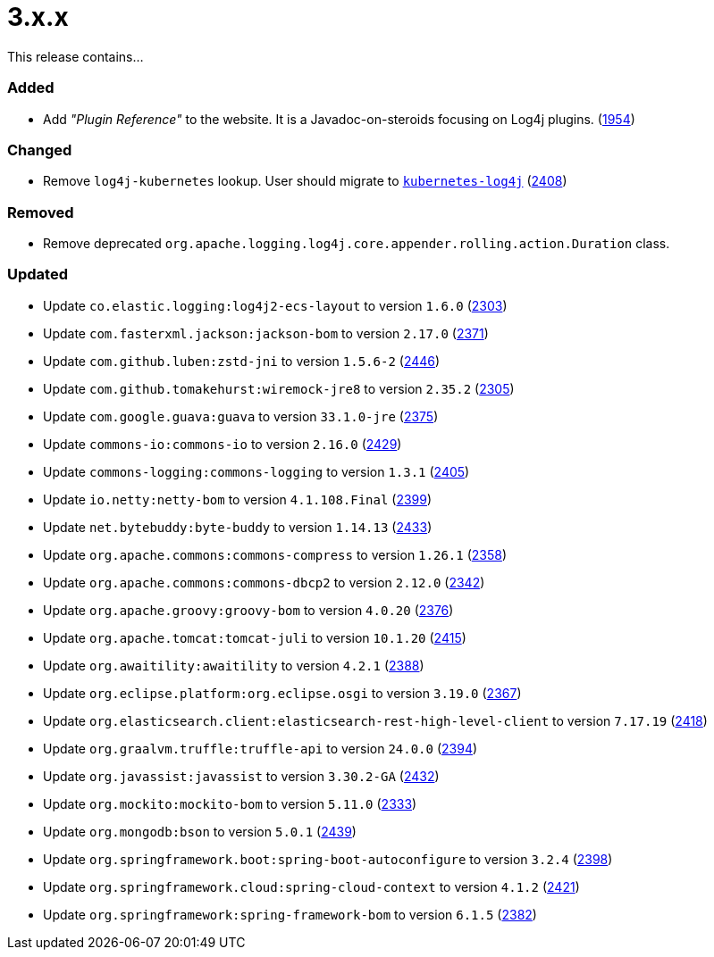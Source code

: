 ////
    Licensed to the Apache Software Foundation (ASF) under one or more
    contributor license agreements.  See the NOTICE file distributed with
    this work for additional information regarding copyright ownership.
    The ASF licenses this file to You under the Apache License, Version 2.0
    (the "License"); you may not use this file except in compliance with
    the License.  You may obtain a copy of the License at

         https://www.apache.org/licenses/LICENSE-2.0

    Unless required by applicable law or agreed to in writing, software
    distributed under the License is distributed on an "AS IS" BASIS,
    WITHOUT WARRANTIES OR CONDITIONS OF ANY KIND, either express or implied.
    See the License for the specific language governing permissions and
    limitations under the License.
////

= 3.x.x

This release contains...


[#release-notes-3-x-x-added]
=== Added

* Add _"Plugin Reference"_ to the website. It is a Javadoc-on-steroids focusing on Log4j plugins. (https://github.com/apache/logging-log4j2/issues/1954[1954])

[#release-notes-3-x-x-changed]
=== Changed

* Remove `log4j-kubernetes` lookup. User should migrate to https://github.com/fabric8io/kubernetes-client/blob/main/doc/KubernetesLog4j.md[`kubernetes-log4j`] (https://github.com/apache/logging-log4j2/pull/2408[2408])

[#release-notes-3-x-x-removed]
=== Removed

* Remove deprecated `org.apache.logging.log4j.core.appender.rolling.action.Duration` class.

[#release-notes-3-x-x-updated]
=== Updated

* Update `co.elastic.logging:log4j2-ecs-layout` to version `1.6.0` (https://github.com/apache/logging-log4j2/pull/2303[2303])
* Update `com.fasterxml.jackson:jackson-bom` to version `2.17.0` (https://github.com/apache/logging-log4j2/pull/2371[2371])
* Update `com.github.luben:zstd-jni` to version `1.5.6-2` (https://github.com/apache/logging-log4j2/pull/2446[2446])
* Update `com.github.tomakehurst:wiremock-jre8` to version `2.35.2` (https://github.com/apache/logging-log4j2/pull/2305[2305])
* Update `com.google.guava:guava` to version `33.1.0-jre` (https://github.com/apache/logging-log4j2/pull/2375[2375])
* Update `commons-io:commons-io` to version `2.16.0` (https://github.com/apache/logging-log4j2/pull/2429[2429])
* Update `commons-logging:commons-logging` to version `1.3.1` (https://github.com/apache/logging-log4j2/pull/2405[2405])
* Update `io.netty:netty-bom` to version `4.1.108.Final` (https://github.com/apache/logging-log4j2/pull/2399[2399])
* Update `net.bytebuddy:byte-buddy` to version `1.14.13` (https://github.com/apache/logging-log4j2/pull/2433[2433])
* Update `org.apache.commons:commons-compress` to version `1.26.1` (https://github.com/apache/logging-log4j2/pull/2358[2358])
* Update `org.apache.commons:commons-dbcp2` to version `2.12.0` (https://github.com/apache/logging-log4j2/pull/2342[2342])
* Update `org.apache.groovy:groovy-bom` to version `4.0.20` (https://github.com/apache/logging-log4j2/pull/2376[2376])
* Update `org.apache.tomcat:tomcat-juli` to version `10.1.20` (https://github.com/apache/logging-log4j2/pull/2415[2415])
* Update `org.awaitility:awaitility` to version `4.2.1` (https://github.com/apache/logging-log4j2/pull/2388[2388])
* Update `org.eclipse.platform:org.eclipse.osgi` to version `3.19.0` (https://github.com/apache/logging-log4j2/pull/2367[2367])
* Update `org.elasticsearch.client:elasticsearch-rest-high-level-client` to version `7.17.19` (https://github.com/apache/logging-log4j2/pull/2418[2418])
* Update `org.graalvm.truffle:truffle-api` to version `24.0.0` (https://github.com/apache/logging-log4j2/pull/2394[2394])
* Update `org.javassist:javassist` to version `3.30.2-GA` (https://github.com/apache/logging-log4j2/pull/2432[2432])
* Update `org.mockito:mockito-bom` to version `5.11.0` (https://github.com/apache/logging-log4j2/pull/2333[2333])
* Update `org.mongodb:bson` to version `5.0.1` (https://github.com/apache/logging-log4j2/pull/2439[2439])
* Update `org.springframework.boot:spring-boot-autoconfigure` to version `3.2.4` (https://github.com/apache/logging-log4j2/pull/2398[2398])
* Update `org.springframework.cloud:spring-cloud-context` to version `4.1.2` (https://github.com/apache/logging-log4j2/pull/2421[2421])
* Update `org.springframework:spring-framework-bom` to version `6.1.5` (https://github.com/apache/logging-log4j2/pull/2382[2382])

